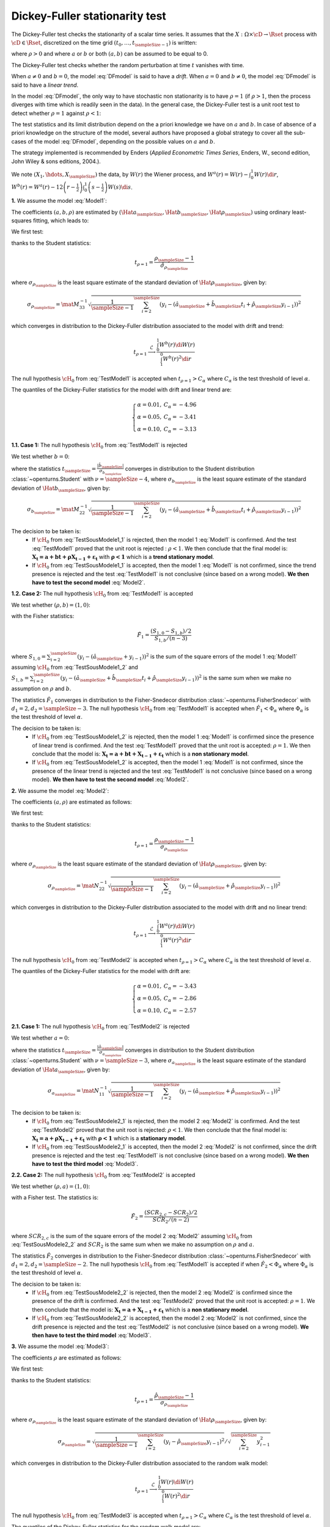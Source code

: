 .. _dickey_fuller:

Dickey-Fuller stationarity test
===============================

The Dickey-Fuller test checks the stationarity of a scalar time series.
It assumes that the :math:`X: \Omega \times \cD \rightarrow \Rset` process with
:math:`\cD \in \Rset`, discretized on the time grid :math:`(t_0, \dots, t_{\sampleSize-1})`
is written:

.. math::
    :label: DFmodel

    X_t = a + bt + \rho X_{t-1} + \varepsilon_{t}

where :math:`\rho > 0` and where :math:`a` or :math:`b` or both :math:`(a,b)` can be assumed
to be equal to 0.

The Dickey-Fuller test checks whether the random perturbation at time :math:`t` vanishes with time.

When :math:`a \neq 0` and :math:`b=0`, the model :eq:`DFmodel` is said to have a *drift*.
When :math:`a = 0` and :math:`b \neq 0`, the model :eq:`DFmodel` is said to have a *linear trend*.

In the model :eq:`DFmodel`, the only way to have stochastic non stationarity is to have
:math:`\rho = 1` (if :math:`\rho > 1`,
then the process diverges with time which is readily seen in the data).
In the general case, the Dickey-Fuller test is a unit root test to detect whether
:math:`\rho=1` against :math:`\rho < 1`:

The test statistics and its limit distribution depend on the a priori knowledge we have
on :math:`a` and :math:`b`.
In case of absence of a priori knowledge on the structure of the model, several
authors have proposed a global strategy to cover all the sub-cases of the model
:eq:`DFmodel`, depending on the possible values on :math:`a` and :math:`b`.

The strategy implemented is recommended by Enders (*Applied Econometric Times Series*,
Enders, W., second edition, John Wiley \& sons editions, 2004.).



We note :math:`(X_1, \hdots, X_{\sampleSize})` the data, by :math:`W(r)` the Wiener process,
and :math:`W^{a}(r) = W(r) - \int_{0}^{1} W(r)\di{r}`,
:math:`W^{b}(r) = W^{a}(r) - 12 \left(r - \frac{1}{2} \right) \int_{0}^{1} \left(s -\frac{1}{2} \right) W(s)\di{s}`.


**1.** We assume the model :eq:`Model1`:

.. math::
    :label: Model1

    \boldsymbol{X_t = a + bt + \rho X_{t-1} + \varepsilon_{t}}

The coefficients :math:`(a,b,\rho)` are estimated by
:math:`(\Hat{a}_{\sampleSize}, \Hat{b}_{\sampleSize}, \Hat{\rho}_{\sampleSize})` using ordinary least-squares fitting, which leads to:

.. math::
    :label: Model1Estim

    \underbrace{\left(
       \begin{array}{lll}
         \displaystyle n-1 &\sum_{i=1}^{\sampleSize} t_{i} &\sum_{i=2}^{\sampleSize} y_{i-1}\\
         \displaystyle \sum_{i=1}^{\sampleSize} t_{i} &\sum_{i=1}^{\sampleSize} t_{i}^2 &\sum_{i=2}^{\sampleSize} t_{i} y_{i-1}\\
         \displaystyle \sum_{i=2}^{\sampleSize} y_{i-1}& \sum_{i=2}^{\sampleSize} t_{i}y_{i-1} &\sum_{i=2}^{\sampleSize} y_{i-1}^2
       \end{array}
       \right)}_{\mat{M}}
     \left(
       \begin{array}{c}
        \hat{a}_{\sampleSize}\\
        \hat{b}_{\sampleSize}\\
        \hat{\rho}_{\sampleSize}
       \end{array}
     \right)=
     \left(
     \begin{array}{l}
       \displaystyle \sum_{i=1}^{\sampleSize} y_{i} \\
       \displaystyle \sum_{i=1}^{\sampleSize} t_{i} y_{i}\\
       \displaystyle \sum_{i=2}^{\sampleSize} y_{i-1} y_{i}
     \end{array}
     \right)


We first test:

.. math::
    :label: TestModel1

    \left\{
    \begin{array}{lr}
      \cH_0: & \rho = 1 \\
      \cH_1: & \rho < 1
    \end{array}
    \right.

thanks to the Student statistics:

.. math::

    t_{\rho=1} = \frac{\rho_{\sampleSize}-1}{\hat{\sigma}_{\rho_{\sampleSize}}}

where :math:`\sigma_{\rho_{\sampleSize}}` is the least square estimate of the standard
deviation of :math:`\Hat{\rho}_{\sampleSize}`, given by:

.. math::

    \sigma_{\rho_{\sampleSize}}=\mat{M}^{-1}_{33}\sqrt{\frac{1}{\sampleSize-1}\sum_{i=2}^{\sampleSize}\left(y_{i}-(\hat{a}_{\sampleSize}+\hat{b}_{\sampleSize}t_i+\hat{\rho}_{\sampleSize}y_{i-1})\right)^2}


which converges in distribution to the Dickey-Fuller distribution associated to
the model with drift and trend:

.. math::

    t_{\rho = 1} \stackrel{\mathcal{L}}{\longrightarrow} \frac{\int_{0}^{1}W^{b}(r)
    \di{W(r)}}{\int_{1}^{0} W^{b}(r)^2 \di{r}}

The null hypothesis :math:`\cH_0` from :eq:`TestModel1` is accepted when
:math:`t_{\rho=1} > C_{\alpha}` where :math:`C_{\alpha}` is the test threshold of level :math:`\alpha`.

The quantiles of the Dickey-Fuller statistics for the model with drift and linear trend are:

.. math::

    \left\{
    \begin{array}{ll}
        \alpha = 0.01, & C_{\alpha} = -4.96 \\
        \alpha = 0.05, & C_{\alpha} = -3.41 \\
        \alpha = 0.10, & C_{\alpha} = -3.13
    \end{array}
    \right.


**1.1. Case 1:** The null hypothesis :math:`\cH_0` from :eq:`TestModel1` is rejected

We test whether :math:`b=0`:

.. math::
    :label: TestSousModele1_1

    \left\{
    \begin{array}{lr}
      \cH_0: & b = 0 \\
      \cH_1: & b \neq 0
    \end{array}
    \right.

where the statistics :math:`t_{\sampleSize} = \frac{|\hat{b}_{\sampleSize}|}{\sigma_{b_{\sampleSize}}}` converges
in distribution to the Student distribution :class:`~openturns.Student` with :math:`\nu=\sampleSize-4`,
where :math:`\sigma_{b_{\sampleSize}}` is the least square estimate of the standard
deviation of :math:`\Hat{b}_{\sampleSize}`, given by:

.. math::

    \sigma_{b_{\sampleSize}}=\mat{M}^{-1}_{22}\sqrt{\frac{1}{\sampleSize-1}\sum_{i=2}^{\sampleSize}
    \left(y_{i}-(\hat{a}_{\sampleSize}+\hat{b}_{\sampleSize}t_i+
    \hat{\rho}_{\sampleSize}y_{i-1})\right)^2}

The decision to be taken is:
    - If :math:`\cH_0` from :eq:`TestSousModele1_1` is rejected, then the model 1 :eq:`Model1` is
      confirmed. And the test :eq:`TestModel1` proved that the unit root is rejected : :math:`\rho < 1`.
      We then conclude that the final model is:
      :math:`\boldsymbol{X_t = a + bt + \rho X_{t-1} + \varepsilon_{t}}`
      with :math:`\boldsymbol{\rho < 1}` which is a **trend stationary model**.

    - If :math:`\cH_0` from :eq:`TestSousModele1_1` is accepted, then the model 1 :eq:`Model1` is not
      confirmed, since the trend presence is rejected and the test :eq:`TestModel1` is not conclusive
      (since based on a wrong model).
      **We then have to test the second model** :eq:`Model2`.


**1.2. Case 2:** The null hypothesis :math:`\cH_0` from :eq:`TestModel1` is accepted

We test whether :math:`(\rho, b) = (1,0)`:

.. math::
    :label: TestSousModele1_2

    \left\{
    \begin{array}{lr}
      \cH_0: & (\rho, b) = (1,0) \\
      \cH_1: & (\rho, b) \neq (1,0)
    \end{array}
    \right.

with the Fisher statistics:

.. math::

    \displaystyle \hat{F}_1 = \frac{(S_{1,0} - S_{1,b})/2}{S_{1,b}/(n-3)}

where :math:`S_{1,0}=\sum_{i=2}^{\sampleSize}\left(y_i-(\hat{a}_{\sampleSize}+y_{i-1})\right)^2` is
the sum of the square errors of the model 1 :eq:`Model1` assuming :math:`\cH_0`
from :eq:`TestSousModele1_2` and
:math:`S_{1,b}=\sum_{i=2}^{\sampleSize}\left(y_i-(\hat{a}_{\sampleSize}+\hat{b}_{\sampleSize}t_i+\hat{\rho}_{\sampleSize}y_{i-1})\right)^2`
is the same sum when we make no assumption on :math:`\rho` and :math:`b`.

The statistics :math:`\hat{F}_1` converges in distribution to the Fisher-Snedecor distribution
:class:`~openturns.FisherSnedecor` with :math:`d_1=2, d_2=\sampleSize-3`.
The null hypothesis :math:`\cH_0`
from :eq:`TestModel1` is accepted when :math:`\hat{F}_1 < \Phi_{\alpha}` where :math:`\Phi_{\alpha}`
is the test threshold of level :math:`\alpha`.

The decision to be taken is:
    - If :math:`\cH_0` from :eq:`TestSousModele1_2` is rejected, then the model 1 :eq:`Model1`
      is confirmed since the presence of linear trend is confirmed.
      And the test :eq:`TestModel1` proved that the unit root is accepted: :math:`\rho = 1`.
      We then conclude that the model is:
      :math:`\boldsymbol{X_t = a + bt + X_{t-1} + \varepsilon_{t}}` which is a **non stationary model**.

    - If :math:`\cH_0` from :eq:`TestSousModele1_2` is accepted, then the model 1 :eq:`Model1`
      is not confirmed, since the presence of the linear trend is rejected and the test
      :eq:`TestModel1` is not conclusive (since based on a wrong model).
      **We then have to test the second model** :eq:`Model2`.


**2.** We assume the model :eq:`Model2`:

.. math::
    :label: Model2

    \boldsymbol{X_t = a + \rho X_{t-1} + \varepsilon_{t}}


The coefficients :math:`(a,\rho)` are estimated as follows:

.. math::
    :label: Model2Estim

    \underbrace{\left(\begin{array}{lll}
       \displaystyle \sampleSize-1 &\sum_{i=2}^{\sampleSize} y_{i-1}\\
       \displaystyle \sum_{i=2}^{\sampleSize} y_{i-1} &\sum_{i=2}^{\sampleSize} y_{i-1}^2
                      \end{array}
     \right)}_{\mat{N}}
     \left(
      \begin{array}{c}
        \hat{a}_{\sampleSize}\\
        \hat{\rho}_{\sampleSize}
      \end{array}
     \right)=
     \left(
      \begin{array}{l}
        \displaystyle \sum_{i=1}^{\sampleSize} y_{i} \\
        \displaystyle \sum_{i=2}^{\sampleSize} y_{i-1} y_{i}
       \end{array}
     \right)


We first test:

.. math::
    :label: TestModel2

    \left\{
     \begin{array}{lr}
       \mathcal{H}_0: & \rho = 1 \\
       \mathcal{H}_1: & \rho < 1
     \end{array}
     \right.

thanks to the Student statistics:

.. math::

    t_{\rho=1} = \frac{\rho_{\sampleSize}-1}{\sigma_{\rho_{\sampleSize}}}

where :math:`\sigma_{\rho_{\sampleSize}}` is the least square estimate of the
standard deviation of :math:`\Hat{\rho}_{\sampleSize}`, given by:

.. math::

    \sigma_{\rho_{\sampleSize}}=\mat{N}^{-1}_{22}\sqrt{\frac{1}{\sampleSize-1}\sum_{i=2}^{\sampleSize}
    \left(y_{i}-(\hat{a}_{\sampleSize}+\hat{\rho}_{\sampleSize}y_{i-1})\right)^2}

which converges in distribution to the Dickey-Fuller distribution associated to the model with drift and
no linear trend:

.. math::

    t_{\rho = 1} \stackrel{\mathcal{L}}{\longrightarrow} \frac{\int_{0}^{1}W^{a}(r) \di{W(r)}}
    {\int_{1}^{0} W^{a}(r)^2 \di{r}}

The null hypothesis :math:`\cH_0` from :eq:`TestModel2` is accepted when
:math:`t_{\rho=1} > C_{\alpha}` where :math:`C_{\alpha}` is the test threshold of level :math:`\alpha`.

The quantiles of the Dickey-Fuller statistics for the model with drift are:

.. math::

    \left\{
    \begin{array}{ll}
        \alpha = 0.01, & C_{\alpha} = -3.43 \\
        \alpha = 0.05, & C_{\alpha} = -2.86 \\
        \alpha = 0.10, & C_{\alpha} = -2.57
    \end{array}
    \right.


**2.1. Case 1:** The null hypothesis :math:`\cH_0` from :eq:`TestModel2` is rejected

We test whether :math:`a=0`:

.. math::
    :label: TestSousModele2_1

    \left\{
    \begin{array}{lr}
      \mathcal{H}_0: & a = 0 \\
      \mathcal{H}_1: & a \neq 0
    \end{array}
    \right.

where the statistics :math:`t_{\sampleSize} = \frac{|\hat{a}_{\sampleSize}|}{\sigma_{a_{\sampleSize}}}`
converges in distribution to the Student distribution :class:`~openturns.Student` with
:math:`\nu=\sampleSize-3`,
where :math:`\sigma_{a_{\sampleSize}}` is the least square estimate of the standard deviation of
:math:`\Hat{a}_{\sampleSize}`, given by:

.. math::

    \sigma_{a_{\sampleSize}}=\mat{N}^{-1}_{11}\sqrt{\frac{1}{\sampleSize-1}\sum_{i=2}^{\sampleSize}
    \left(y_{i}-(\hat{a}_{\sampleSize}+\hat{\rho}_{\sampleSize}y_{i-1})\right)^2}

The decision to be taken is:
    - If :math:`\cH_0` from :eq:`TestSousModele2_1` is rejected, then the model 2 :eq:`Model2` is
      confirmed.
      And the test :eq:`TestModel2` proved that the unit root is rejected: :math:`\rho < 1`.
      We then conclude that the final model is:
      :math:`\boldsymbol{X_t = a + \rho X_{t-1} + \varepsilon_{t}}` with :math:`\boldsymbol{\rho < 1}`
      which is a **stationary model**.

    - If :math:`\cH_0` from :eq:`TestSousModele2_1` is accepted, then the model 2 :eq:`Model2` is not
      confirmed,
      since the drift presence is rejected and the test :eq:`TestModel1` is not conclusive (since based on
      a wrong model).
      **We then have to test the third model** :eq:`Model3`.


**2.2. Case 2:** The null hypothesis :math:`\cH_0` from :eq:`TestModel2` is accepted

We test whether :math:`(\rho, a) = (1,0)`:

.. math::
    :label: TestSousModele2_2

    \left\{
    \begin{array}{lr}
      \mathcal{H}_0: & (\rho, a) = (1,0) \\
      \mathcal{H}_1: & (\rho, a) \neq (1,0)
    \end{array}
    \right.

with a Fisher test. The statistics is:

.. math::

    \displaystyle \hat{F}_2 = \frac{(SCR_{2,c} - SCR_{2})/2}{SCR_{2}/(n-2)}

where :math:`SCR_{2,c}` is the sum of the square errors of the model 2 :eq:`Model2` assuming :math:`\cH_0`
from :eq:`TestSousModele2_2`
and :math:`SCR_{2}` is the same sum when we make no assumption on :math:`\rho` and :math:`a`.

The statistics :math:`\hat{F}_2` converges in distribution to the Fisher-Snedecor distribution
:class:`~openturns.FisherSnedecor` with :math:`d_1=2, d_2=\sampleSize-2`.
The null hypothesis :math:`\cH_0` from :eq:`TestModel1` is accepted if when
:math:`\hat{F}_2 < \Phi_{\alpha}` where :math:`\Phi_{\alpha}` is the test threshold of level
:math:`\alpha`.

The decision to be taken is:
    - If :math:`\cH_0` from :eq:`TestSousModele2_2` is rejected, then the model 2 :eq:`Model2`
      is confirmed since the presence of the drift is confirmed.
      And the test :eq:`TestModel2` proved that the unit root is accepted: :math:`\rho =1`.
      We then conclude that the model is: :math:`\boldsymbol{X_t = a + X_{t-1} + \varepsilon_{t}}` which is a **non
      stationary model**.

    - If :math:`\cH_0` from :eq:`TestSousModele2_2` is accepted, then the model 2 :eq:`Model2` is not confirmed,
      since the drift presence is rejected and the test :eq:`TestModel2` is not conclusive (since based on a wrong model).
      **We then have to test the third model** :eq:`Model3`.



**3.** We assume the model :eq:`Model3`:

.. math::
    :label: Model3

    \boldsymbol{X_t = \rho X_{t-1} + \varepsilon_{t}}

The coefficients :math:`\rho` are estimated as follows:

.. math::
    :label: Model3Estim

    \hat{\rho}_{\sampleSize}=\frac{\sum_{i=2}^{\sampleSize}y_{i-1}y_i}{\sum_{i=2}^{\sampleSize}y_{i-1}^2}

We first test:

.. math::
    :label: TestModel3

    \left\{
    \begin{array}{lr}
      \mathcal{H}_0: & \rho = 1 \\
      \mathcal{H}_1: & \rho < 1
    \end{array}
    \right.

thanks to the Student statistics:

.. math::

    t_{\rho=1} = \frac{\hat{\rho}_{\sampleSize}-1}{\sigma_{\rho_{\sampleSize}}}

where :math:`\sigma_{\rho_{\sampleSize}}` is the least square estimate of the standard deviation of
:math:`\Hat{\rho}_{\sampleSize}`, given by:

.. math::

    \sigma_{\rho_{\sampleSize}}=\sqrt{\frac{1}{\sampleSize-1}\sum_{i=2}^{\sampleSize}\left(y_{i}-
    \hat{\rho}_{\sampleSize}y_{i-1}\right)^2}/\sqrt{\sum_{i=2}^{\sampleSize}y_{i-1}^2}

which converges in distribution to the Dickey-Fuller distribution associated to the random walk model:

.. math::

    t_{\rho = 1} \stackrel{\mathcal{L}}{\longrightarrow} \frac{\int_{0}^{1}W(r) \di{W(r)}}{\int_{1}^{0} W(r)^2 \di{r}}

The null hypothesis :math:`\cH_0` from :eq:`TestModel3` is accepted when :math:`t_{\rho=1} > C_{\alpha}` where :math:`C_{\alpha}` is the test threshold of level :math:`\alpha`.

The quantiles of the Dickey-Fuller statistics for the random walk model are:

.. math::

    \left\{
    \begin{array}{ll}
        \alpha = 0.01, & C_{\alpha} = -2.57 \\
        \alpha = 0.05, & C_{\alpha} = -1.94 \\
        \alpha = 0.10, & C_{\alpha} = -1.62
    \end{array}
    \right.

The decision to be taken is:

- If :math:`\cH_0` from :eq:`TestModel3` is rejected, we then conclude that the model is:
  :math:`\boldsymbol{X_t = \rho X_{t-1} + \varepsilon_{t}}`
  where :math:`\rho < 1` which is a **stationary model**.
- If :math:`\cH_0` from :eq:`TestModel3` is accepted, we then conclude that the model is:
  :math:`\boldsymbol{X_t = X_{t-1} + \varepsilon_{t}}`
  which is a **non stationary model**.

.. topic:: API:

    - See :class:`~openturns.DickeyFullerTest`
